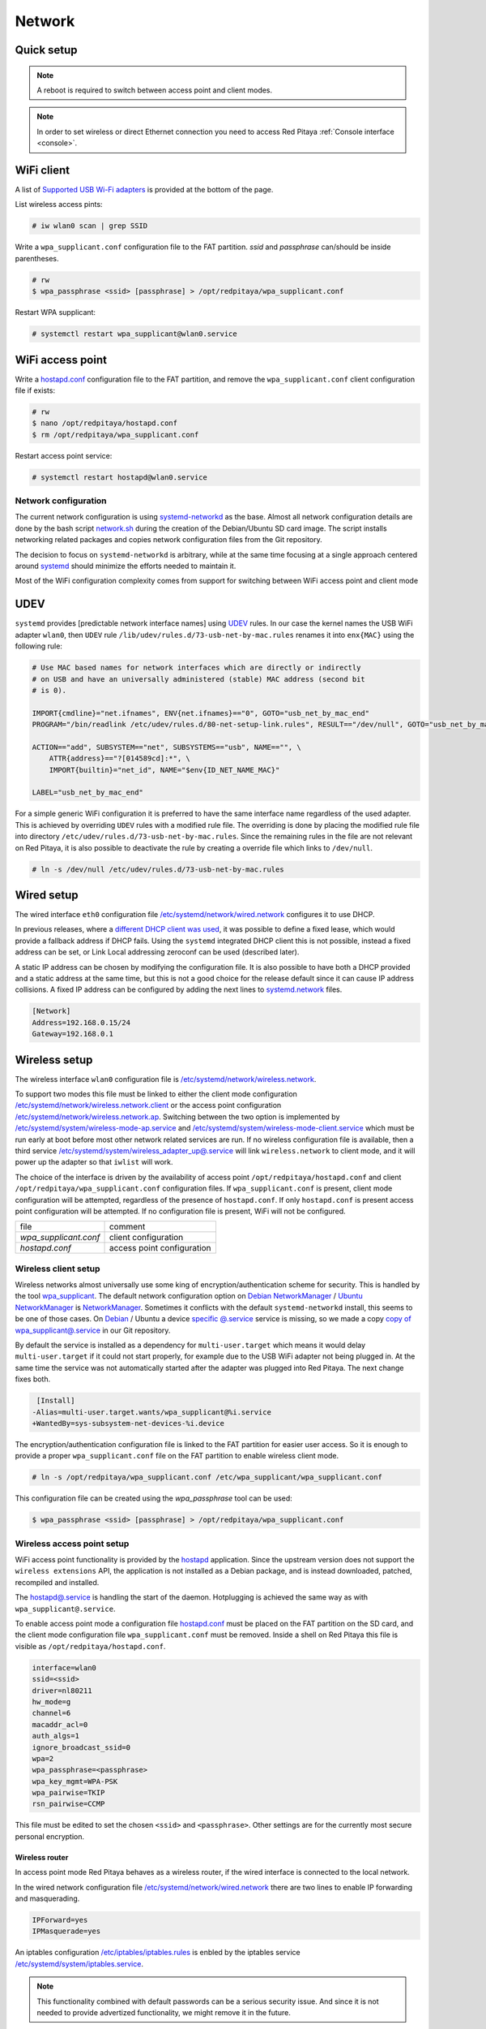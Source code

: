 .. _network:

#######
Network
#######


.. TODO check links and update them

Quick setup
==============

.. note:: A reboot is required to switch between access point and client modes.

.. note:: 
    
    In order to set wireless or direct Ethernet connection you need to access Red Pitaya 
    :ref:`Console interface <console>`.


WiFi client
===========

A list of `Supported USB Wi-Fi adapters`_ is provided at the bottom of the page.

List wireless access pints:

.. code-block:: shell-session

   # iw wlan0 scan | grep SSID


Write a ``wpa_supplicant.conf`` configuration file to the FAT partition.
*ssid* and *passphrase* can/should be inside parentheses.

.. code-block:: shell-session

   # rw
   $ wpa_passphrase <ssid> [passphrase] > /opt/redpitaya/wpa_supplicant.conf


Restart WPA supplicant:

.. code-block:: shell-session

    # systemctl restart wpa_supplicant@wlan0.service


WiFi access point
=================

Write a `hostapd.conf <https://w1.fi/cgit/hostap/plain/hostapd/hostapd.conf>`_ configuration file to the FAT partition,
and remove the ``wpa_supplicant.conf`` client configuration file if exists:

.. code-block:: shell-session

   # rw
   $ nano /opt/redpitaya/hostapd.conf
   $ rm /opt/redpitaya/wpa_supplicant.conf


Restart access point service:

.. code-block:: shell-session

   # systemctl restart hostapd@wlan0.service


Network configuration
----------------------

The current network configuration is using 
`systemd-networkd <https://www.freedesktop.org/software/systemd/man/systemd.network.html>`_ as the base. Almost all
network configuration details are done by the bash script 
`network.sh </OS/debian/network.sh>`_ during the creation of the 
Debian/Ubuntu SD card image. The script installs networking related packages and copies network configuration files 
from the Git repository.

The decision to focus on ``systemd-networkd`` is arbitrary, while at the same time
focusing at a single approach centered around `systemd <https://www.freedesktop.org/wiki/Software/systemd/>`_
should minimize the efforts needed to maintain it.

Most of the WiFi configuration complexity comes from
support for switching between WiFi access point and client mode


UDEV
====

``systemd`` provides [predictable network interface names] using `UDEV <https://www.freedesktop.org/software/systemd/man/udev.html>`_ rules.
In our case the kernel names the USB WiFi adapter ``wlan0``, then ``UDEV`` rule ``/lib/udev/rules.d/73-usb-net-by-mac.rules``
renames it into ``enx{MAC}`` using the following rule:

.. code-block:: shell-session

   # Use MAC based names for network interfaces which are directly or indirectly
   # on USB and have an universally administered (stable) MAC address (second bit
   # is 0).
   
   IMPORT{cmdline}="net.ifnames", ENV{net.ifnames}=="0", GOTO="usb_net_by_mac_end"
   PROGRAM="/bin/readlink /etc/udev/rules.d/80-net-setup-link.rules", RESULT=="/dev/null", GOTO="usb_net_by_mac_end"
   
   ACTION=="add", SUBSYSTEM=="net", SUBSYSTEMS=="usb", NAME=="", \
       ATTR{address}=="?[014589cd]:*", \
       IMPORT{builtin}="net_id", NAME="$env{ID_NET_NAME_MAC}"
   
   LABEL="usb_net_by_mac_end"


For a simple generic WiFi configuration it is preferred to have the same
interface name regardless of the used adapter. This is achieved by overriding
``UDEV`` rules with a modified rule file. The overriding is done by placing the
modified rule file into directory ``/etc/udev/rules.d/73-usb-net-by-mac.rules``.
Since the remaining rules in the file are not relevant on Red Pitaya, it is also
possible to deactivate the rule by creating a override file which links to ``/dev/null``.

.. code-block:: shell-session

   # ln -s /dev/null /etc/udev/rules.d/73-usb-net-by-mac.rules


Wired setup
===========

The wired interface ``eth0`` configuration file `/etc/systemd/network/wired.network
</OS/debian/overlay/etc/systemd/network/wired.network>`_
configures it to use DHCP.

In previous releases, where a `different DHCP client was used <http://linux.die.net/man/8/dhclient>`_,
it was possible to define a fixed lease, which would provide a fallback address
if DHCP fails. Using the ``systemd`` integrated DHCP client this is not possible,
instead a fixed address can be set, or Link Local addressing zeroconf can be
used (described later).

A static IP address can be chosen by modifying the configuration file. It is
also possible to have both a DHCP provided and a static address at the same time,
but this is not a good choice for the release default since it can cause IP address collisions.
A fixed IP address can be configured by adding the next lines to
`systemd.network  <https://www.freedesktop.org/software/systemd/man/systemd.network.html>`_ files.

.. code-block:: none

   [Network]
   Address=192.168.0.15/24
   Gateway=192.168.0.1


Wireless setup
==============

The wireless interface ``wlan0`` configuration file is `/etc/systemd/network/wireless.network </OS/debian/overlay/etc/systemd/network/wireless.network>`_.

To support two modes this file must be linked to either the client mode configuration
`/etc/systemd/network/wireless.network.client </OS/debian/overlay/etc/systemd/network/wireless.network.client>`_
or the access point configuration
`/etc/systemd/network/wireless.network.ap </OS/debian/overlay/etc/systemd/network/wireless.network.ap>`_.
Switching between the two option is implemented by
`/etc/systemd/system/wireless-mode-ap.service </OS/debian/overlay/etc/systemd/system/wireless-mode-ap.service>`_
and
`/etc/systemd/system/wireless-mode-client.service </OS/debian/overlay/etc/systemd/system/wireless-mode-client.service>`_
which must be run early at boot before most other network related services are run.
If no wireless configuration file is available, then a third service
`/etc/systemd/system/wireless_adapter_up@.service </OS/debian/overlay/etc/systemd/system/wireless_adapter_up@.service>`_
will link ``wireless.network`` to client mode, and it will power up the adapter so that ``iwlist`` will work.

The choice of the interface is driven by the availability of access point ``/opt/redpitaya/hostapd.conf``
and client ``/opt/redpitaya/wpa_supplicant.conf`` configuration files.
If ``wpa_supplicant.conf`` is present, client mode configuration will be attempted,
regardless of the presence of ``hostapd.conf``.
If only ``hostapd.conf`` is present access point configuration will be attempted.
If no configuration file is present, WiFi will not be configured.

+-----------------------+------------------------------+
| file                  | comment                      |
+-----------------------+------------------------------+
| `wpa_supplicant.conf` | client configuration         |
+-----------------------+------------------------------+
| `hostapd.conf`        | access point configuration   |
+-----------------------+------------------------------+


Wireless client setup
---------------------

Wireless networks almost universally use some king of encryption/authentication scheme for security.
This is handled by the tool `wpa_supplicant <https://w1.fi/wpa_supplicant/>`_.
The default network configuration option on
`Debian NetworkManager <https://wiki.debian.org/NetworkManager>`_ /
`Ubuntu NetworkManager <https://help.ubuntu.com/community/NetworkManager>`_
is `NetworkManager  <https://wiki.gnome.org/Projects/NetworkManager>`_.
Sometimes it conflicts with the default ``systemd-networkd`` install, this seems to be one
of those cases. On `Debian <https://packages.debian.org/jessie/armhf/wpasupplicant/filelist>`_ / Ubuntu
a device `specific @.service <https://w1.fi/cgit/hostap/tree/wpa_supplicant/systemd/wpa_supplicant.service.arg.in>`_
service is missing, so we made a copy `copy of wpa_supplicant@.service </OS/debian/overlay/etc/systemd/system/wpa_supplicant@.service>`_
in our Git repository.

By default the service is installed as a dependency for ``multi-user.target``
which means it would delay ``multi-user.target`` if it could not start properly,
for example due to the USB WiFi adapter not being plugged in. At the same time
the service was not automatically started after the adapter was plugged into
Red Pitaya. The next change fixes both.

.. code-block:: shell-session

    [Install]
   -Alias=multi-user.target.wants/wpa_supplicant@%i.service
   +WantedBy=sys-subsystem-net-devices-%i.device


The encryption/authentication configuration file is linked to the FAT partition
for easier user access. So it is enough to provide a proper ``wpa_supplicant.conf``
file on the FAT partition to enable wireless client mode.

.. code-block:: shell-session

   # ln -s /opt/redpitaya/wpa_supplicant.conf /etc/wpa_supplicant/wpa_supplicant.conf


This configuration file can be created using the `wpa_passphrase` tool can be used:

.. code-block:: shell-session

   $ wpa_passphrase <ssid> [passphrase] > /opt/redpitaya/wpa_supplicant.conf


Wireless access point setup
---------------------------

WiFi access point functionality is provided by the `hostapd <https://w1.fi/hostapd/>`_ application.
Since the upstream version does not support the ``wireless extensions`` API, the application is not
installed as a Debian package, and is instead downloaded, patched, recompiled and installed.

The `hostapd@.service </OS/debian/overlay/etc/systemd/system/hostapd@.service>`_
is handling the start of the daemon. Hotplugging is achieved the same way as with
``wpa_supplicant@.service``.

To enable access point mode a configuration file `hostapd.conf <https://w1.fi/cgit/hostap/plain/hostapd/hostapd.conf>`_
must be placed on the FAT partition on the SD card, and the client mode configuration file ``wpa_supplicant.conf``
must be removed. Inside a shell on Red Pitaya this file is visible as ``/opt/redpitaya/hostapd.conf``.

.. code-block:: none

   interface=wlan0
   ssid=<ssid>
   driver=nl80211
   hw_mode=g
   channel=6
   macaddr_acl=0
   auth_algs=1
   ignore_broadcast_ssid=0
   wpa=2
   wpa_passphrase=<passphrase>
   wpa_key_mgmt=WPA-PSK
   wpa_pairwise=TKIP
   rsn_pairwise=CCMP


This file must be edited to set the chosen ``<ssid>`` and ``<passphrase>``.
Other settings are for the currently most secure personal encryption.


Wireless router
~~~~~~~~~~~~~~~

In access point mode Red Pitaya behaves as a wireless router,
if the wired interface is connected to the local network.

In the wired network configuration file `/etc/systemd/network/wired.network </OS/debian/overlay/etc/systemd/network/wired.network>`_
there are two lines to enable IP forwarding and masquerading.

.. code-block:: none

   IPForward=yes
   IPMasquerade=yes


An iptables configuration `/etc/iptables/iptables.rules </OS/debian/overlay/etc/iptables/iptables.rules>`_
is enbled by the iptables service `/etc/systemd/system/iptables.service </OS/debian/overlay/etc/systemd/system/iptables.service>`_.

.. note:: This functionality combined with default passwords can be a serious security issue.
   And since it is not needed to provide advertized functionality, we might remove it in the future.


.. _support_wifi_adapter:

Supported USB WiFi adapters
~~~~~~~~~~~~~~~~~~~~~~~~~~~

Our main target was a low cost USB adapter which also supports access point mode.
The Edimax EW-7811Un **V2** adapter is also commonly used on Raspberry PI.

.. code-block:: shell-session

   $ lsusb
     ID 7392:7811 Edimax Technology Co., Ltd EW-7811Un 802.11n Wireless Adapter [Realtek RTL8188CUS]


The kernel upstream driver for this chip is now working well, so a working
driver was copied from the Raspberry PI repository and applied as a patch.

Other WiFi USB devices might also be supported by upstream kernel drivers,
but there is no comprehensive list for now.



DNS Resolver
============

To enable the ``systemd`` integrated resolver, a symlink for ``/etc/resolv.conf`` must be created.

.. code-block:: shell-session

   # ln -sf /run/systemd/resolve/resolv.conf /etc/resolv.conf


It is also possible to add default DNS servers by adding them to ``*.network`` files.

.. code-block:: none

   nameserver=8.8.8.8
   nameserver=8.8.4.4



NTP (Network Time Protocol)
===========================

Instead of using the common ``ntpd`` the lightweight ``systemd-timesyncd``
`SNTP  <http://www.ntp.org/ntpfaq/NTP-s-def.htm#AEN1271>`_ client is used.
Since by default NTP servers are provided by DHCP, no additional configuration changes to
`timesyncd.conf <https://www.freedesktop.org/software/systemd/man/timesyncd.conf.html>`_ are needed.

To observe the status of time synchronization do.

.. code-block:: shell-session

   $ timedatectl status


To enable the service do.

.. code-block:: shell-session

   # timedatectl set-ntp true



SSH server
==========

The Open SSH server is installed and access to the root user is enabled.

At the end of the SD card Debian/Ubuntu image creation encryption certificates are removed.
They are again created on the first boot by `/etc/systemd/system/ssh-reconfigure.service </OS/debian/overlay/etc/systemd/system/ssh-reconfigure.service>`_.
Due to this the first boot takes a bit longer.
This way the SSH encryption certificates are unique on each board.



Zero-configuration networking
=============================

Link-local address
------------------

``systemd-networkd`` can provide interfaces with `link-local addresses <https://en.wikipedia.org/wiki/Link-local_address>`_,
if this is enabled inside ``systemd.network`` files with the line ``LinkLocalAddressing=yes``.
All interfaces have this setting enabled, this way each active interface will
acquire an address in the reserved ``169.254.0.0/16`` address block.



Zeroconf
--------

If the computer used to access the device supports zeroconf (Avahi/Bonjour) name resolving is also available.
Since there can be multiple devices on a single network they must be distinguished.
The last three segments of the Ethernet MAC number without semicolons
(as printed on the Ethernet connector on each device) is used
to generate the hostname, which is then used to generate a link name.
For example if the MAC address is ``00:26:32:f0:f1:f2`` then the shortened string ``shortMAC`` is ``f0f1f2``.

Hostname generation is done by `/etc/systemd/system/hostname-mac.service </OS/debian/overlay/etc/systemd/system/hostname-mac.service>`_
which must run early during the boot process.
In order to set your own hostname, you need to replace the line in the file hostname-mac.service

.. code-block:: shell-session

	hostnamectl set-hostname / * MY HOST NAME * /


Each device can now be accessed using the URL ``http://rp-<shortMAC>.local``.

Similarly to get SSH access use.

.. code-block:: shell-session

   $ ssh root@rp-<shortMAC>.local


This service is a good alternative for our *Discovery* service provided on redpitaya.com servers.

`Avahi daemon <http://www.avahi.org>`_ is used to advertise specific services.
Three configuration files are provided.

* HTTP `/etc/avahi/services/bazaar.service </OS/debian/overlay/etc/avahi/services/bazaar.service>`_
* SSH  `/etc/avahi/services/ssh.service    </OS/debian/overlay/etc/avahi/services/ssh.service>`_
* SCPI `/etc/avahi/services/scpi.service   </OS/debian/overlay/etc/avahi/services/scpi.service>`_


.. note:: This services were enabled just recently, so full extent of their usefulness is still unknown.


``systemd`` services
====================

Services handling the described configuration are enabled with.

.. code-block:: shell-session

   # enable systemd network related services
   systemctl enable systemd-networkd
   systemctl enable systemd-resolved
   systemctl enable systemd-timesyncd
   systemctl enable wpa_supplicant@wlan0.service
   systemctl enable hostapd@wlan0.service
   systemctl enable wireless-mode-client.service
   systemctl enable wireless-mode-ap.service
   systemctl enable iptables.service
   #systemctl enable wpa_supplicant@wlan0.path
   #systemctl enable hostapd@wlan0.path
   systemctl enable hostname-mac.service
   systemctl enable avahi-daemon.service
   
   # enable service for creating SSH keys on first boot
   systemctl enable ssh-reconfigure



Supported USB Wi-Fi adapters
------------------------------

Support for a specific Wi-Fi adapter usually depends only on the availability
of the driver for the chipset used in the adapter.
Therefore this section focuses on Linux kernel drivers for Wi-Fi adapters.

Before the switch to kernel 4.9 an out of tree driver was used for the **rtl8192cu** chipset.
Support for this patch was removed, due to reliability and maintenance issues.
In practice this means *rtl8192cu* based adapters will only work in client mode.
At the same time support for the deprecated user space tools ``wireless extensions``
was removed, instead the ``nl80211`` framework should be used.
In practice this means ``iw`` should be used instead of ``iwconfig``.



After plugging an USB Wi-Fi adapter use ``dmesg`` and ``lsusb`` to check
if the adapter was properly recognized by the Linux kernel.

To check what modes (managed, AP, ...) are supported by an adapter use ``iw``.

.. note:: If it is not possible to simply add support for v2, please state that it is not compatible with v2 `here <https://www.edimax.com/edimax/merchandise/merchandise_detail/data/edimax/global/wireless_adapters_n150/ew-7811un_v2/>`_


BCM43143 chipset
================

Client (``managed``) and access point (``AP``) modes are supported.


Recommended USB Wi-Fi device for Raspberry PI
---------------------------------------------

https://www.raspberrypi.org/products/usb-wifi-dongle/

https://web.archive.org/web/20161014035710/https://www.raspberrypi.org/products/usb-wifi-dongle/

.. code-block:: shell-session

   # lsusb
   Bus 001 Device 004: ID 0a5c:bd1e Broadcom Corp. 


.. code-block:: shell-session

   # dmesg
   ...
   usb 1-1: new high-speed USB device number 4 using ci_hdrc
   brcmfmac: brcmf_c_preinit_dcmds: Firmware version = wl0: Apr  3 2014 04:43:32 version 6.10.198.66 (r467479) FWID 01-32bd010e
   brcmfmac: brcmf_cfg80211_reg_notifier: not a ISO3166 code (0x30 0x30)
   ...
   usb 1-1: USB disconnect, device number 4
   brcmfmac: brcmf_usb_send_ctl: usb_submit_urb failed -19
   brcmfmac: brcmf_usb_tx_ctlpkt: fail -19 bytes: 45
   brcmfmac: brcmf_fil_cmd_data: bus is down. we have nothing to do.
   brcmfmac: brcmf_fil_cmd_data: bus is down. we have nothing to do.
   brcmfmac: brcmf_fil_cmd_data: bus is down. we have nothing to do.
   brcmfmac: brcmf_cfg80211_get_channel: chanspec failed (-5)


.. code-block:: shell-session

   # iw list
   Wiphy phy3
   	max # scan SSIDs: 10
   	max scan IEs length: 2048 bytes
   	Retry short limit: 7
   	Retry long limit: 4
   	Coverage class: 0 (up to 0m)
   	Device supports roaming.
   	Supported Ciphers:
   		* WEP40 (00-0f-ac:1)
   		* WEP104 (00-0f-ac:5)
   		* TKIP (00-0f-ac:2)
   		* CCMP (00-0f-ac:4)
   	Available Antennas: TX 0 RX 0
   	Supported interface modes:
   		 * IBSS
   		 * managed
   		 * AP
   		 * P2P-client
   		 * P2P-GO
   		 * P2P-device
   	Band 1:
   		Capabilities: 0x1022
   			HT20/HT40
   			Static SM Power Save
   			RX HT20 SGI
   			No RX STBC
   			Max AMSDU length: 3839 bytes
   			DSSS/CCK HT40
   		Maximum RX AMPDU length 65535 bytes (exponent: 0x003)
   		Minimum RX AMPDU time spacing: 16 usec (0x07)
   		HT TX/RX MCS rate indexes supported: 0-7
   		Bitrates (non-HT):
   			* 1.0 Mbps
   			* 2.0 Mbps (short preamble supported)
   			* 5.5 Mbps (short preamble supported)
   			* 11.0 Mbps (short preamble supported)
   			* 6.0 Mbps
   			* 9.0 Mbps
   			* 12.0 Mbps
   			* 18.0 Mbps
   			* 24.0 Mbps
   			* 36.0 Mbps
   			* 48.0 Mbps
   			* 54.0 Mbps
   		Frequencies:
   			* 2412 MHz [1] (20.0 dBm)
   			* 2417 MHz [2] (20.0 dBm)
   			* 2422 MHz [3] (20.0 dBm)
   			* 2427 MHz [4] (20.0 dBm)
   			* 2432 MHz [5] (20.0 dBm)
   			* 2437 MHz [6] (20.0 dBm)
   			* 2442 MHz [7] (20.0 dBm)
   			* 2447 MHz [8] (20.0 dBm)
   			* 2452 MHz [9] (20.0 dBm)
   			* 2457 MHz [10] (20.0 dBm)
   			* 2462 MHz [11] (20.0 dBm)
   			* 2467 MHz [12] (disabled)
   			* 2472 MHz [13] (disabled)
   			* 2484 MHz [14] (disabled)
   	Supported commands:
   		 * new_interface
   		 * set_interface
   		 * new_key
   		 * start_ap
   		 * join_ibss
   		 * set_pmksa
   		 * del_pmksa
   		 * flush_pmksa
   		 * remain_on_channel
   		 * frame
   		 * set_channel
   		 * start_p2p_device
   		 * crit_protocol_start
   		 * crit_protocol_stop
   		 * connect
   		 * disconnect
   	Supported TX frame types:
   		 * managed: 0x00 0x10 0x20 0x30 0x40 0x50 0x60 0x70 0x80 0x90 0xa0 0xb0 0xc0 0xd0 0xe0 0xf0
   		 * P2P-client: 0x00 0x10 0x20 0x30 0x40 0x50 0x60 0x70 0x80 0x90 0xa0 0xb0 0xc0 0xd0 0xe0 0xf0
   		 * P2P-GO: 0x00 0x10 0x20 0x30 0x40 0x50 0x60 0x70 0x80 0x90 0xa0 0xb0 0xc0 0xd0 0xe0 0xf0
   		 * P2P-device: 0x00 0x10 0x20 0x30 0x40 0x50 0x60 0x70 0x80 0x90 0xa0 0xb0 0xc0 0xd0 0xe0 0xf0
   	Supported RX frame types:
   		 * managed: 0x40 0xd0
   		 * P2P-client: 0x40 0xd0
   		 * P2P-GO: 0x00 0x20 0x40 0xa0 0xb0 0xc0 0xd0
   		 * P2P-device: 0x40 0xd0
   	software interface modes (can always be added):
   	valid interface combinations:
   		 * #{ managed } <= 1, #{ P2P-device } <= 1, #{ P2P-client, P2P-GO } <= 1,
   		   total <= 3, #channels <= 1
   		 * #{ managed } <= 1, #{ AP } <= 1, #{ P2P-client } <= 1, #{ P2P-device } <= 1,
   		   total <= 4, #channels <= 1
   	Device supports scan flush.


rtl8192cu chipset
=================

The rtl8192cu chipset is supported by the ``rtl8xxxu`` driver.
For now this driver only supports client (``managed``) mode.


Edimax EW-7811Un
----------------

http://us.edimax.com/edimax/merchandise/merchandise_detail/data/edimax/us/wireless_adapters_n150/ew-7811un/

.. code-block:: shell-session

   # lsusb
   Bus 001 Device 002: ID 7392:7811 Edimax Technology Co., Ltd EW-7811Un 802.11n Wireless Adapter [Realtek RTL8188CUS]


.. code-block:: shell-session

   # dmesg
   ...
   usb 1-1: new high-speed USB device number 2 using ci_hdrc
   usb 1-1: Vendor: Realtek
   usb 1-1: Product: 802.11n WLAN Adapter
   usb 1-1: rtl8192cu_parse_efuse: dumping efuse (0x80 bytes):
   usb 1-1: 00: 29 81 00 74 cd 00 00 00
   usb 1-1: 08: ff 00 92 73 11 78 03 41
   usb 1-1: 10: 32 00 85 62 9e ad 74 da
   usb 1-1: 18: 38 7d d0 48 0a 03 52 65
   usb 1-1: 20: 61 6c 74 65 6b 00 16 03
   usb 1-1: 28: 38 30 32 2e 31 31 6e 20
   usb 1-1: 30: 57 4c 41 4e 20 41 64 61
   usb 1-1: 38: 70 74 65 72 00 00 00 00
   usb 1-1: 40: 00 00 00 00 00 00 00 00
   usb 1-1: 48: 00 00 00 00 00 00 00 00
   usb 1-1: 50: 00 00 00 00 00 00 00 00
   usb 1-1: 58: 06 00 29 29 29 00 00 00
   usb 1-1: 60: 2b 2b 2a 00 00 00 00 00
   usb 1-1: 68: 00 00 00 00 11 11 33 00
   usb 1-1: 70: 00 00 00 00 00 02 00 00
   usb 1-1: 78: 10 00 00 00 36 00 00 00
   usb 1-1: RTL8188CU rev A (TSMC) 1T1R, TX queues 2, WiFi=1, BT=0, GPS=0, HI PA=0
   usb 1-1: RTL8188CU MAC: 74:da:38:7d:d0:48
   usb 1-1: rtl8xxxu: Loading firmware rtlwifi/rtl8192cufw_TMSC.bin
   usb 1-1: Firmware revision 80.0 (signature 0x88c1)
   usb 1-1: rtl8xxxu_iqk_path_a: Path A RX IQK failed!
   usb 1-1: rtl8xxxu_iqk_path_a: Path A RX IQK failed!
   usb 1-1: rtl8xxxu_iqk_path_a: Path A RX IQK failed!
   usb 1-1: rtl8xxxu_iqk_path_a: Path A RX IQK failed!
   ...
   usb 1-1: USB disconnect, device number 2
   usb 1-1: rtl8xxxu_active_to_lps: RX poll timed out (0x05f8)
   usb 1-1: rtl8xxxu_active_to_emu: Disabling MAC timed out
   usb 1-1: disconnecting


.. code-block:: shell-session

   # iw list
   Wiphy phy0
   	max # scan SSIDs: 4
   	max scan IEs length: 2257 bytes
   	RTS threshold: 2347
   	Retry short limit: 7
   	Retry long limit: 4
   	Coverage class: 0 (up to 0m)
   	Supported Ciphers:
   		* WEP40 (00-0f-ac:1)
   		* WEP104 (00-0f-ac:5)
   		* TKIP (00-0f-ac:2)
   		* CCMP (00-0f-ac:4)
   		* 00-0f-ac:10
   		* GCMP (00-0f-ac:8)
   		* 00-0f-ac:9
   	Available Antennas: TX 0 RX 0
   	Supported interface modes:
   		 * managed
   		 * monitor
   	Band 1:
   		Capabilities: 0x60
   			HT20
   			Static SM Power Save
   			RX HT20 SGI
   			RX HT40 SGI
   			No RX STBC
   			Max AMSDU length: 3839 bytes
   			No DSSS/CCK HT40
   		Maximum RX AMPDU length 65535 bytes (exponent: 0x003)
   		Minimum RX AMPDU time spacing: 16 usec (0x07)
   		HT TX/RX MCS rate indexes supported: 0-7, 32
   		Bitrates (non-HT):
   			* 1.0 Mbps
   			* 2.0 Mbps
   			* 5.5 Mbps
   			* 11.0 Mbps
   			* 6.0 Mbps
   			* 9.0 Mbps
   			* 12.0 Mbps
   			* 18.0 Mbps
   			* 24.0 Mbps
   			* 36.0 Mbps
   			* 48.0 Mbps
   			* 54.0 Mbps
   		Frequencies:
   			* 2412 MHz [1] (20.0 dBm)
   			* 2417 MHz [2] (20.0 dBm)
   			* 2422 MHz [3] (20.0 dBm)
   			* 2427 MHz [4] (20.0 dBm)
   			* 2432 MHz [5] (20.0 dBm)
   			* 2437 MHz [6] (20.0 dBm)
   			* 2442 MHz [7] (20.0 dBm)
   			* 2447 MHz [8] (20.0 dBm)
   			* 2452 MHz [9] (20.0 dBm)
   			* 2457 MHz [10] (20.0 dBm)
   			* 2462 MHz [11] (20.0 dBm)
   			* 2467 MHz [12] (20.0 dBm) (no IR)
   			* 2472 MHz [13] (20.0 dBm) (no IR)
   			* 2484 MHz [14] (20.0 dBm) (no IR)
   	Supported commands:
   		 * new_interface
   		 * set_interface
   		 * new_key
   		 * start_ap
   		 * new_station
   		 * set_bss
   		 * authenticate
   		 * associate
   		 * deauthenticate
   		 * disassociate
   		 * join_ibss
   		 * set_tx_bitrate_mask
   		 * frame
   		 * frame_wait_cancel
   		 * set_wiphy_netns
   		 * set_channel
   		 * set_wds_peer
   		 * probe_client
   		 * set_noack_map
   		 * register_beacons
   		 * start_p2p_device
   		 * set_mcast_rate
   		 * Unknown command (104)
   		 * connect
   		 * disconnect
   	Supported TX frame types:
   		 * IBSS: 0x00 0x10 0x20 0x30 0x40 0x50 0x60 0x70 0x80 0x90 0xa0 0xb0 0xc0 0xd0 0xe0 0xf0
   		 * managed: 0x00 0x10 0x20 0x30 0x40 0x50 0x60 0x70 0x80 0x90 0xa0 0xb0 0xc0 0xd0 0xe0 0xf0
   		 * AP: 0x00 0x10 0x20 0x30 0x40 0x50 0x60 0x70 0x80 0x90 0xa0 0xb0 0xc0 0xd0 0xe0 0xf0
   		 * AP/VLAN: 0x00 0x10 0x20 0x30 0x40 0x50 0x60 0x70 0x80 0x90 0xa0 0xb0 0xc0 0xd0 0xe0 0xf0
   		 * mesh point: 0x00 0x10 0x20 0x30 0x40 0x50 0x60 0x70 0x80 0x90 0xa0 0xb0 0xc0 0xd0 0xe0 0xf0
   		 * P2P-client: 0x00 0x10 0x20 0x30 0x40 0x50 0x60 0x70 0x80 0x90 0xa0 0xb0 0xc0 0xd0 0xe0 0xf0
   		 * P2P-GO: 0x00 0x10 0x20 0x30 0x40 0x50 0x60 0x70 0x80 0x90 0xa0 0xb0 0xc0 0xd0 0xe0 0xf0
   		 * P2P-device: 0x00 0x10 0x20 0x30 0x40 0x50 0x60 0x70 0x80 0x90 0xa0 0xb0 0xc0 0xd0 0xe0 0xf0
   	Supported RX frame types:
   		 * IBSS: 0x40 0xb0 0xc0 0xd0
   		 * managed: 0x40 0xd0
   		 * AP: 0x00 0x20 0x40 0xa0 0xb0 0xc0 0xd0
   		 * AP/VLAN: 0x00 0x20 0x40 0xa0 0xb0 0xc0 0xd0
   		 * mesh point: 0xb0 0xc0 0xd0
   		 * P2P-client: 0x40 0xd0
   		 * P2P-GO: 0x00 0x20 0x40 0xa0 0xb0 0xc0 0xd0
   		 * P2P-device: 0x40 0xd0
   	software interface modes (can always be added):
   		 * monitor
   	interface combinations are not supported
   	HT Capability overrides:
   		 * MCS: ff ff ff ff ff ff ff ff ff ff
   		 * maximum A-MSDU length
   		 * supported channel width
   		 * short GI for 40 MHz
   		 * max A-MPDU length exponent
   		 * min MPDU start spacing
   	Device supports TX status socket option.
   	Device supports HT-IBSS.
   	Device supports SAE with AUTHENTICATE command
   	Device supports low priority scan.
   	Device supports scan flush.
   	Device supports AP scan.
   	Device supports per-vif TX power setting
   	Driver supports full state transitions for AP/GO clients
   	Driver supports a userspace MPM


Generic Realtek Semiconductor Corp. RTL8188CUS 802.11n
------------------------------------------------------

.. code-block:: shell-session

   # dmesg
   ...
   usb 1-1: new high-speed USB device number 3 using ci_hdrc
   usb 1-1: Vendor: Realtek
   usb 1-1: Product: 802.11n WLAN Adapter
   usb 1-1: rtl8192cu_parse_efuse: dumping efuse (0x80 bytes):
   usb 1-1: 00: 29 81 00 74 cd 00 00 00
   usb 1-1: 08: ff 00 da 0b 76 81 01 41
   usb 1-1: 10: 32 00 85 62 9e ad 00 13
   usb 1-1: 18: ef 60 22 15 0a 03 52 65
   usb 1-1: 20: 61 6c 74 65 6b 00 16 03
   usb 1-1: 28: 38 30 32 2e 31 31 6e 20
   usb 1-1: 30: 57 4c 41 4e 20 41 64 61
   usb 1-1: 38: 70 74 65 72 00 00 00 00
   usb 1-1: 40: 00 00 00 00 00 00 00 00
   usb 1-1: 48: 00 00 00 00 00 00 00 00
   usb 1-1: 50: 00 00 00 00 00 00 00 00
   usb 1-1: 58: 06 00 28 28 28 00 00 00
   usb 1-1: 60: 28 28 28 00 00 00 00 00
   usb 1-1: 68: 00 00 00 00 02 02 02 00
   usb 1-1: 70: 00 00 00 00 00 02 00 00
   usb 1-1: 78: 10 00 00 00 36 00 00 00
   usb 1-1: RTL8188CU rev A (TSMC) 1T1R, TX queues 2, WiFi=1, BT=0, GPS=0, HI PA=0
   usb 1-1: RTL8188CU MAC: 00:13:ef:60:22:15
   usb 1-1: rtl8xxxu: Loading firmware rtlwifi/rtl8192cufw_TMSC.bin
   usb 1-1: Firmware revision 80.0 (signature 0x88c1)
   ...
   usb 1-1: USB disconnect, device number 3
   usb 1-1: rtl8xxxu_active_to_lps: RX poll timed out (0x05f8)
   usb 1-1: rtl8xxxu_active_to_emu: Disabling MAC timed out
   usb 1-1: disconnecting


.. code-block:: shell-session

   # lsusb
   Bus 001 Device 003: ID 0bda:8176 Realtek Semiconductor Corp. RTL8188CUS 802.11n WLAN Adapter
